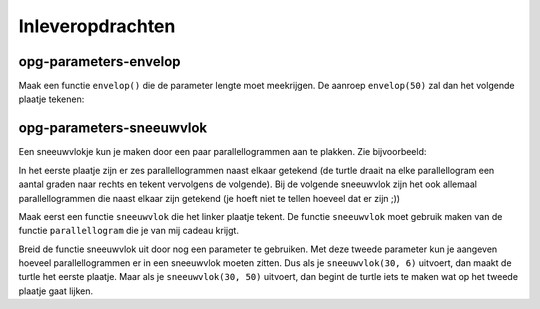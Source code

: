 Inleveropdrachten
:::::::::::::::::

opg-parameters-envelop
----------------------

Maak een functie ``envelop()`` die de parameter lengte moet meekrijgen. De aanroep ``envelop(50)`` zal dan het volgende plaatje tekenen:

.. image:: images/envelop.png

.. activecode:: opg-parameters-enevelop
   :caption: envelop()
   :nocodelens:
   :language: python

   import turtle
   tina = turtle.Turtle()
   tina.shape("turtle")
   tina.speed(10)

   # definitie van de functie envelop() hier invullen

   envelop(50)


opg-parameters-sneeuwvlok
-------------------------

Een sneeuwvlokje kun je maken door een paar parallellogrammen aan te plakken. Zie bijvoorbeeld:

.. image:: images/sneeuwvlok1.png

.. image:: images/sneeuwvlok2.png

In het eerste plaatje zijn er zes parallellogrammen naast elkaar getekend (de turtle draait na elke parallellogram een aantal graden naar rechts en tekent vervolgens de volgende). Bij de volgende sneeuwvlok zijn het ook allemaal parallellogrammen die naast elkaar zijn getekend (je hoeft niet te tellen hoeveel dat er zijn ;))

Maak eerst een functie ``sneeuwvlok`` die het linker plaatje tekent. De functie ``sneeuwvlok`` moet gebruik maken van de functie ``parallellogram`` die je van mij cadeau krijgt.

.. activecode:: opg-parameters-sneeuwvlok
   :caption: Nog meer huizen
   :nocodelens:
   :language: python

   import turtle
   tina = turtle.Turtle()
   tina.shape("turtle")
   tina.speed(10)

   def parallellogram(lengte):
       for i in range(2):
           tina.forward(lengte)
           tina.right(60)
           tina.forward(lengte)
           tina.right(120)

   def sneeuwvlok(lengte, aantal):
       parallellogram(lengte)

   sneeuwvlok(30, 6)


Breid de functie sneeuwvlok uit door nog een parameter te gebruiken. Met deze tweede parameter kun je aangeven hoeveel parallellogrammen er in een sneeuwvlok moeten zitten. Dus als je ``sneeuwvlok(30, 6)`` uitvoert, dan maakt de turtle het eerste plaatje. Maar als je ``sneeuwvlok(30, 50)`` uitvoert, dan begint de turtle iets te maken wat op het tweede plaatje gaat lijken.
